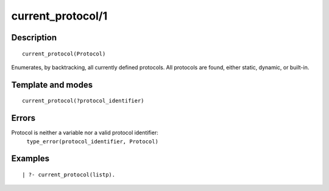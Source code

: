 
.. index:: current_protocol/1
.. _predicates_current_protocol_1:

current_protocol/1
==================

Description
-----------

::

   current_protocol(Protocol)

Enumerates, by backtracking, all currently defined protocols. All
protocols are found, either static, dynamic, or built-in.

Template and modes
------------------

::

   current_protocol(?protocol_identifier)

Errors
------

Protocol is neither a variable nor a valid protocol identifier:
   ``type_error(protocol_identifier, Protocol)``

Examples
--------

::

   | ?- current_protocol(listp).

.. seealso::

   :ref:`predicates_abolish_protocol_1`,
   :ref:`predicates_create_protocol_3`,
   :ref:`predicates_protocol_property_2`,
   :ref:`predicates_conforms_to_protocol_2_3`,
   :ref:`predicates_extends_protocol_2_3`,
   :ref:`predicates_implements_protocol_2_3`
